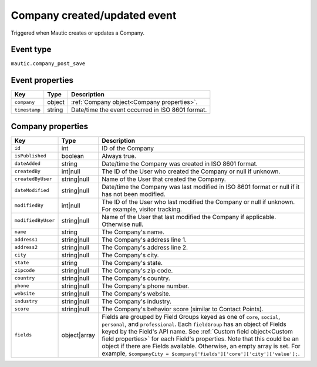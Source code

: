 Company created/updated event
------------------------------
Triggered when Mautic creates or updates a Company.

.. _Company created/updated event type:

Event type
""""""""""""""""""
``mautic.company_post_save``

.. _Company created/updated event properties:

Event properties
""""""""""""""""""
.. list-table::
    :header-rows: 1

    * - Key
      - Type
      - Description
    * - ``company``
      - object
      - :ref:`Company object<Company properties>`.
    * - ``timestamp``
      - string
      - Date/time the event occurred in ISO 8601 format.

.. _Company properties:

Company properties
"""""""""""""""""""

.. list-table::
    :header-rows: 1

    * - Key
      - Type
      - Description
    * - ``id``
      - int
      - ID of the Company
    * - ``isPublished``
      - boolean
      - Always true.
    * - ``dateAdded``
      - string
      - Date/time the Company was created in ISO 8601 format.
    * - ``createdBy``
      - int|null
      - The ID of the User who created the Company or null if unknown.
    * - ``createdByUser``
      - string|null
      - Name of the User that created the Company.
    * - ``dateModified``
      - string|null
      - Date/time the Company was last modified in ISO 8601 format or null if it has not been modified.
    * - ``modifiedBy``
      - int|null
      - The ID of the User who last modified the Company or null if unknown. For example, visitor tracking.
    * - ``modifiedByUser``
      - string|null
      - Name of the User that last modified the Company if applicable. Otherwise null.
    * - ``name``
      - string
      - The Company's name.
    * - ``address1``
      - string|null
      - The Company's address line 1.
    * - ``address2``
      - string|null
      - The Company's address line 2.
    * - ``city``
      - string|null
      - The Company's city.
    * - ``state``
      - string
      - The Company's state.
    * - ``zipcode``
      - string|null
      - The Company's zip code.
    * - ``country``
      - string|null
      - The Company's country.
    * - ``phone``
      - string|null
      - The Company's phone number.
    * - ``website``
      - string|null
      - The Company's website.
    * - ``industry``
      - string|null
      - The Company's industry.
    * - ``score``
      - string|null
      - The Company's behavior score (similar to Contact Points).
    * - ``fields``
      - object|array
      -  Fields are grouped by Field Groups keyed as one of ``core``, ``social``, ``personal``, and ``professional``. Each ``fieldGroup`` has an object of Fields keyed by the Field's API name. See :ref:`Custom field object<Custom field properties>` for each Field's properties. Note that this could be an object if there are Fields available. Otherwise, an empty array is set. For example, ``$companyCity = $company['fields']['core']['city']['value'];``.